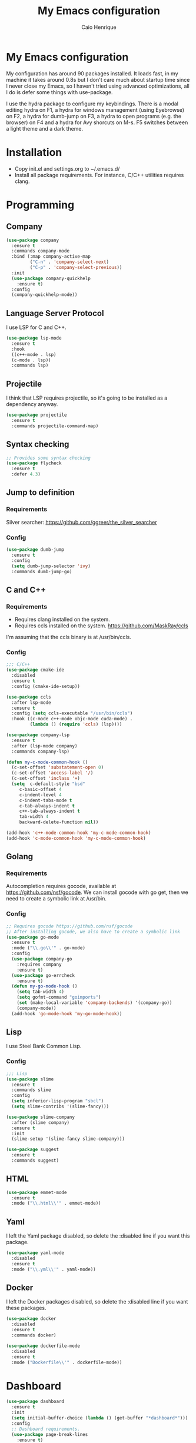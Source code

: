 #+TITLE: My Emacs configuration
#+AUTHOR: Caio Henrique
#+OPTIONS: toc:nil

* My Emacs configuration
[[./imgs/my-emacs.png]] 

My configuration has around 90 packages installed. It loads fast, in my machine it takes around 0.8s but I don't care much about startup time since I never close my Emacs, so I haven't tried using advanced optimizations, all I do is defer some things with use-package.

I use the hydra package to configure my keybindings. There is a modal editing hydra on F1, a hydra for windows management (using Eyebrowse) on F2, a hydra for dumb-jump on F3, a hydra to open programs (e.g. the browser) on F4 and a hydra for Avy shorcuts on M-s. F5 switches between a light theme and a dark theme.

* Installation
- Copy init.el and settings.org to ~/.emacs.d/
- Install all package requirements. For instance, C/C++ utilities requires clang.

* Programming
** Company
#+BEGIN_SRC emacs-lisp
  (use-package company
    :ensure t
    :commands company-mode
    :bind (:map company-active-map
           ("C-n" . 'company-select-next)
           ("C-p" . 'company-select-previous))
    :init
    (use-package company-quickhelp
      :ensure t)
    :config
    (company-quickhelp-mode))
#+END_SRC

** Language Server Protocol
I use LSP for C and C++.
#+BEGIN_SRC emacs-lisp
(use-package lsp-mode
  :ensure t
  :hook
  ((c++-mode . lsp)
  (c-mode . lsp))
  :commands lsp)
#+END_SRC

** Projectile
I think that LSP requires projectile, so it's going to be installed as a dependency anyway.
#+BEGIN_SRC emacs-lisp
(use-package projectile
  :ensure t
  :commands projectile-command-map) 
#+END_SRC

** Syntax checking
#+BEGIN_SRC emacs-lisp
;; Provides some syntax checking
(use-package flycheck
  :ensure t
  :defer 4.3)
#+END_SRC

** Jump to definition
*** Requirements
Silver searcher: https://github.com/ggreer/the_silver_searcher

*** Config
#+begin_src emacs-lisp
(use-package dumb-jump
  :ensure t
  :config
  (setq dumb-jump-selector 'ivy)
  :commands dumb-jump-go)
#+end_src

** C and C++
*** Requirements
- Requires clang installed on the system.
- Requires ccls installed on the system. https://github.com/MaskRay/ccls 
I'm assuming that the ccls binary is at /usr/bin/ccls.

*** Config
#+BEGIN_SRC emacs-lisp
;;; C/C++
(use-package cmake-ide
  :disabled
  :ensure t
  :config (cmake-ide-setup))

(use-package ccls
  :after lsp-mode
  :ensure t
  :config (setq ccls-executable "/usr/bin/ccls")
  :hook ((c-mode c++-mode objc-mode cuda-mode) .
         (lambda () (require 'ccls) (lsp))))

(use-package company-lsp
  :ensure t
  :after (lsp-mode company)
  :commands company-lsp)

(defun my-c-mode-common-hook ()
  (c-set-offset 'substatement-open 0)
  (c-set-offset 'access-label '/)
  (c-set-offset 'inclass '+)
  (setq  c-default-style "bsd"
	 c-basic-offset 4
	 c-indent-level 4
	 c-indent-tabs-mode t
	 c-tab-always-indent t
	 c++-tab-always-indent t
	 tab-width 4
	 backward-delete-function nil))

(add-hook 'c++-mode-common-hook 'my-c-mode-common-hook)
(add-hook 'c-mode-common-hook 'my-c-mode-common-hook)
#+END_SRC

** Golang
*** Requirements
Autocompletion requires gocode, available at https://github.com/nsf/gocode.
We can install gocode with go get, then we need to create a symbolic link at /usr/bin.

*** Config
#+BEGIN_SRC emacs-lisp
;; Requires gocode https://github.com/nsf/gocode
;; After installing gocode, we also have to create a symbolic link
(use-package go-mode
  :ensure t
  :mode ("\\.go\\'" . go-mode)
  :config
  (use-package company-go
    :requires company
    :ensure t)
  (use-package go-errcheck
    :ensure t)
  (defun my-go-mode-hook ()
    (setq tab-width 4)
    (setq gofmt-command "goimports")
    (set (make-local-variable 'company-backends) '(company-go))
    (company-mode))
  (add-hook 'go-mode-hook 'my-go-mode-hook))
#+END_SRC

** Lisp
I use Steel Bank Common Lisp.
*** Config
#+BEGIN_SRC emacs-lisp
  ;;; Lisp
  (use-package slime
    :ensure t
    :commands slime
    :config
    (setq inferior-lisp-program "sbcl")
    (setq slime-contribs '(slime-fancy)))

  (use-package slime-company
    :after (slime company)
    :ensure t
    :init
    (slime-setup '(slime-fancy slime-company)))

  (use-package suggest
    :ensure t
    :commands suggest)
#+END_SRC

** HTML
#+BEGIN_SRC emacs-lisp
(use-package emmet-mode
  :ensure t
  :mode ("\\.html\\'" . emmet-mode))
#+END_SRC

** Yaml
I left the Yaml package disabled, so delete the :disabled line if you want this package.
#+BEGIN_SRC emacs-lisp
(use-package yaml-mode
  :disabled
  :ensure t
  :mode ("\\.yml\\'" . yaml-mode))
#+END_SRC

** Docker
I left the Docker packages disabled, so delete the :disabled line if you want these packages.
#+BEGIN_SRC emacs-lisp
(use-package docker
  :disabled
  :ensure t
  :commands docker)

(use-package dockerfile-mode
  :disabled
  :ensure t
  :mode ("Dockerfile\\'" . dockerfile-mode))
#+END_SRC

* Dashboard
#+BEGIN_SRC emacs-lisp
(use-package dashboard
  :ensure t
  :init
  (setq initial-buffer-choice (lambda () (get-buffer "*dashboard*")))
  :config
  ;; Dashboard requirements.
  (use-package page-break-lines
    :ensure t)
  (use-package all-the-icons
    :ensure t)
  ;; Dashboard configuration.
  (dashboard-setup-startup-hook)
  (setq dashboard-banner-logo-title "Welcome to Emacs")
  (setq dashboard-startup-banner 'logo)
  (setq dashboard-items '((recents   . 5)
                          (agenda    . 5)))
  (setq dashboard-set-init-info t)
  (setq dashboard-set-heading-icons t)
  (setq dashboard-set-file-icons t)

  ;; adds a clock
  (defun dashboard-insert-custom (list-size)
    (defun string-centralized (str)
      (let* ((indent
	      (concat "%"
		      (number-to-string
		       (/ (- (window-body-width) (string-width str)) 2))
		      "s"))
	     (str (concat indent str indent)))
        (format str " " " ")))
  
    (insert (propertize (string-centralized (format-time-string "%a %d %b %Y" (current-time))) 'font-lock-face '('bold :foreground "#6c4c7b")))
    (newline)
    (insert (propertize (string-centralized (format-time-string "%H:%M" (current-time))) 'font-lock-face '('bold :foreground "#6c4c7b"))))

  (add-to-list 'dashboard-item-generators  '(custom . dashboard-insert-custom))
  (add-to-list 'dashboard-items '(custom) t)

  (defun test-dashboard () (setq *my-timer* (run-at-time "20 sec" nil #'(lambda ()
                                                                       (when *my-timer*
                                                                        (cancel-timer *my-timer*)
									(setq *my-timer* nil))
									(when (string=
						                               (buffer-name (window-buffer))
						                               "*dashboard*")
									 (dashboard-refresh-buffer))))))
 (add-hook 'dashboard-mode-hook #'test-dashboard))
#+END_SRC

* Org
** Config
#+BEGIN_SRC emacs-lisp
;;; org
(use-package org
  :ensure t
  :mode ("\\.org\\'" . org-mode)
  :diminish org-indent-mode
  :config
  (setq org-startup-indented t)
  (org-babel-do-load-languages
   'org-babel-load-languages
   '( (python . t)
      (emacs-lisp . t)
      (lisp . t)
      (C . t))))

(use-package org-bullets
  :after org
  :ensure t
  :config (add-hook 'org-mode-hook (lambda () (org-bullets-mode))))
#+END_SRC

** Exporting
#+BEGIN_SRC emacs-lisp
;; Export to html with syntax highlighting
(use-package htmlize
  :after org
  :ensure t
  :commands org-export-dispatch)

;; Export to Markdown with syntax highlighting
(use-package ox-gfm
  :after org
  :ensure t
  :commands org-gfm-export-to-markdown)
#+END_SRC

*** Presentations
**** Requirements
Requires reveal.js to create html presentations.

**** Config
#+BEGIN_SRC emacs-lisp
;; Package used to create presentations using reveal.js.
;; Requires the installation of reveaj.js.
(use-package ox-reveal
  :after org
  :ensure t
  :commands org-reveal-export-to-html
  :config
  (setq org-reveal-root "file:///home/spvk/notes/presentations/reveal.js"))
#+END_SRC

* Magit
#+BEGIN_SRC emacs-lisp
(use-package magit
  :ensure t
  :defer 9.2)

(global-set-key (kbd "\C-x g") 'magit-status)
#+END_SRC

* Theme
My favorite themes packages are zerodark-theme, kaolin-themes, moe-theme and dracula-theme.
#+BEGIN_SRC emacs-lisp
    ;; zerodark-theme kaolin-themes moe-theme dracula-theme are nice themes
  (use-package kaolin-themes
    :ensure t)

  (use-package doom-themes
    :ensure t)

  (setq *theme-dark* 'kaolin-galaxy)
  (setq *theme-light* 'doom-acario-light)
  (setq *current-theme* *theme-dark*)

  (defun my-fn/next-theme (theme)
    (disable-theme *current-theme*)
    (load-theme theme t)
    (powerline-reset)
    (setq *current-theme* theme))

  (defun my-fn/toggle-theme ()
    (interactive)
    (cond ((eq *current-theme* *theme-dark*) (my-fn/next-theme *theme-light*))
          ((eq *current-theme* *theme-light*) (my-fn/next-theme *theme-dark*))))

  (global-set-key (kbd "<f5>") #'my-fn/toggle-theme)
#+END_SRC

* Treemacs
#+BEGIN_SRC emacs-lisp
(use-package treemacs
  :ensure t
  :commands treemacs
  :hook (pdf-view-mode . (lambda() (linum-mode -1))))
#+END_SRC

* Global
** Hydra

[[./imgs/hydra.png]]

#+BEGIN_SRC emacs-lisp
    (use-package hydra
      :ensure t
      :defer 2.5
      :config
      (defhydra hydra-wind-move (:color amaranth 
                                 :hint nil
                                 :post hydra-movement/cond-body-call)
        "
      _b_: left wind   _p_: up wind
      _f_: right wind  _n_: down wind
        "
        ("q" nil "quit")
        ("<f3>" nil "quit")
        ("b" windmove-left)
        ("f" windmove-right)
        ("p" windmove-up)
        ("n" windmove-down))

      (defhydra hydra-exwm (:color teal
                            :hint nil)
        "
      _b_:rave   _t_:erminal
        "
        ("q" nil "quit")
        ("<f4>" nil "quit")
        ("b" (exwm-async-run "brave-browser"))
        ("t" (exwm-async-run "alacritty")))
      (global-set-key (kbd "<f4>") 'hydra-exwm/body)

      (defhydra hydra-dumb-jump (:color teal :columns 3)
        "Dumb Jump"
        ("q" nil "quit")
        ("<f3>" nil "quit")
        ("j" dumb-jump-go "Go")
        ("o" dumb-jump-go-other-window "Other window")
        ("e" dumb-jump-go-prefer-external "Go external")
        ("x" dumb-jump-go-prefer-external-other-window "Go external other window")
        ("i" dumb-jump-go-prompt "Prompt")
        ("l" dumb-jump-quick-look "Quick look")
        ("b" dumb-jump-back "Back"))
      (global-set-key (kbd "<f3>") 'hydra-dumb-jump/body)

      (defhydra hydra-multiple-cursors (:color teal 
                                        :hint nil
                                        :post hydra-movement/cond-body-call)
        "
      _l_: edit lines   _a_: all like this
        "
        ("q" nil "quit")
        ("l" mc/edit-lines)
        ("a" mc/mark-all-like-this))

      (defhydra hydra-eyebrowse (:color amaranth :hint nil)
        "
      %s(eyebrowse-mode-line-indicator)  
      _p_: prev wind   _c_: creat wind  _r_: renam wind
      _n_: next wind   _C_: close wind  _l_: last wind
      _0_: switch to 0      ^^...       _9_: switch to 9   
        "
        ("q" nil "quit")
        ("<f2>" nil "quit")
        ("p" eyebrowse-prev-window-config nil)
        ("n" eyebrowse-next-window-config nil)
        ("l" eyebrowse-last-window-config nil)
        ("r" eyebrowse-rename-window-config nil)
        ("c" eyebrowse-create-window-config nil)
        ("C" eyebrowse-close-window-config nil)
        ("0" eyebrowse-switch-to-window-config-0 nil)
        ("1" eyebrowse-switch-to-window-config-1 nil)
        ("2" eyebrowse-switch-to-window-config-2 nil)
        ("3" eyebrowse-switch-to-window-config-3 nil)
        ("4" eyebrowse-switch-to-window-config-4 nil)
        ("5" eyebrowse-switch-to-window-config-5 nil)
        ("6" eyebrowse-switch-to-window-config-6 nil)
        ("7" eyebrowse-switch-to-window-config-7 nil)
        ("8" eyebrowse-switch-to-window-config-8 nil)
        ("9" eyebrowse-switch-to-window-config-9 nil))
      (global-set-key (kbd "<f2>") 'hydra-eyebrowse/body)

      (defhydra hydra-avy (:color teal 
                           :hint nil
                           :post hydra-movement/cond-body-call)
        "
        _s_: word 1   _n_: word bellow   _p_: word above
        _l_: line     _c_: char timer    _g_: char timer
        "
        ("q" nil "quit")
        ("s" avy-goto-word-1)
        ("p" avy-goto-word-1-above)
        ("n" avy-goto-word-1-below)
        ("l" avy-goto-line)
        ("c" avy-goto-char-timer)
        ("g" avy-goto-char-timer))
      (global-set-key (kbd "M-s") 'hydra-avy/body)

    ;;; hydra-movement to make moving around easier
      (defun hydra-movement/cond-body-call ()
        (if hydra-movement/inside-body
            (hydra-movement/call-body)))

      (setq hydra-movement/inside-body nil)

      (defun hydra-movement/call-body () 
        (interactive)
        (set-cursor-color "#ff0000") 
        (setq hydra-is-helpful nil)
        (setq hydra-movement/inside-body t)
        (hydra-movement/body))

      (defun hydra-call/hydra-modal-operators (operator)
        (setq hydra-call-operators/operator operator)
        (setq hydra-call-operators/repeat nil)
        (setq hydra-call-operators/backwards nil)
        (setq hydra-call-operators/inside nil)
        (setq hydra-call-operators/until nil)
        (hydra-modal-operators/body))

      (defhydra hydra-modal-operators (:color blue
                                       :hint nil
                                       :post hydra-movement/cond-body-call)
        "
      _b_:ackwards  _w_:ord  _l_:ine  _p_:aragraph  _r_:egion  _u_:ntil  _i_:nside
        "
        ("b" (setq hydra-call-operators/backwards t) :color red)
        ("i" (progn
               (call-interactively (lambda (arg) (interactive "c") (setq hydra-call-operators/inside arg)))
               (funcall hydra-call-operators/operator 'another)))
        ("u" (progn
               (call-interactively (lambda (arg) (interactive "c") (setq hydra-call-operators/until arg)))
               (funcall hydra-call-operators/operator 'another)))
        ("w" (funcall hydra-call-operators/operator 'word))
        ("l" (funcall hydra-call-operators/operator 'line))
        ("p" (funcall hydra-call-operators/operator 'paragraph))
        ("r" (funcall hydra-call-operators/operator 'region))

        ("0" (setq hydra-call-operators/repeat (concat hydra-call-operators/repeat "0")) :color red)
        ("1" (setq hydra-call-operators/repeat (concat hydra-call-operators/repeat "1")) :color red)
        ("2" (setq hydra-call-operators/repeat (concat hydra-call-operators/repeat "2")) :color red)
        ("3" (setq hydra-call-operators/repeat (concat hydra-call-operators/repeat "3")) :color red)
        ("4" (setq hydra-call-operators/repeat (concat hydra-call-operators/repeat "4")) :color red)
        ("5" (setq hydra-call-operators/repeat (concat hydra-call-operators/repeat "5")) :color red)
        ("6" (setq hydra-call-operators/repeat (concat hydra-call-operators/repeat "6")) :color red)
        ("7" (setq hydra-call-operators/repeat (concat hydra-call-operators/repeat "7")) :color red)
        ("8" (setq hydra-call-operators/repeat (concat hydra-call-operators/repeat "8")) :color red)
        ("9" (setq hydra-call-operators/repeat (concat hydra-call-operators/repeat "9")) :color red))

      (defhydra hydra-indentation (:color blue
                                   :hint nil
                                   :post hydra-movement/cond-body-call)
        "
      Hydra for indentation
      _c_:C  _l_:Lisp
        "
        ("q" nil "quit")
        ("l" indent-sexp)
        ("c" c-indent-defun))

      (defun current-line-blank-p ()
        (interactive)
        (string-match-p "\\`$" (thing-at-point 'line)))

      (defun navigate-to-specific-char (char &optional increment)
        (or increment (setq increment 1))
        (let ((tmp-pos (point)))
          (while (not (= char (char-after tmp-pos))) (setq tmp-pos (+ increment tmp-pos)))
          (goto-char tmp-pos)))

      (defun hydra-modal-operator/mark (operand)
        (let ((times (if (not hydra-call-operators/repeat) 1 (string-to-number hydra-call-operators/repeat))))
          (cond

           ((eq 'another operand)
            (cond
             (hydra-call-operators/until
              (call-interactively 'set-mark-command)
              (if hydra-call-operators/backwards
                  (navigate-to-specific-char hydra-call-operators/until -1)
                (navigate-to-specific-char hydra-call-operators/until +1)))

             (hydra-call-operators/inside
              (cond
               ((= hydra-call-operators/inside ?w)
                (backward-word)
                (call-interactively 'set-mark-command)
                (mark-word))

               ((member hydra-call-operators/inside '(?\" ?' ?` ?\ ?* ?\\ ?/))
                (navigate-to-specific-char hydra-call-operators/inside -1)
                (forward-char 1)
                (call-interactively 'set-mark-command)
                (navigate-to-specific-char hydra-call-operators/inside 1))

               (t (funcall #'(lambda (arg)
                               (let ((delimiters `((,?( ,?)) (,?< ,?>) (,?{ ?}) (,?[ ?]))))
                                (while delimiters
                                 (let ((del-pair (pop delimiters)))
                                  (when (member arg del-pair)
                                   (navigate-to-specific-char (car del-pair) -1)
                                   (forward-char 1)
                                   (call-interactively 'set-mark-command)
                                   (navigate-to-specific-char (cadr del-pair) 1))))))
                           hydra-call-operators/inside))))))

           ((eq 'line operand)
            (cond (hydra-call-operators/backwards
                   (end-of-visual-line)
                   (call-interactively 'set-mark-command)
                   (previous-line (1- times))
                   (beginning-of-visual-line))
                  (t (beginning-of-visual-line)
                     (call-interactively 'set-mark-command)
                     (next-line (1- times))
                     (end-of-visual-line))))

           ((eq 'word operand)
            (call-interactively 'set-mark-command)
            (if hydra-call-operators/backwards
                (backward-word times)
              (forward-word times))))))

      (defun hydra-modal-operator/delete (operand)
        (interactive)
        (cond
         ((eq 'line operand)
          (if (and (current-line-blank-p) (not hydra-call-operators/repeat) (string= hydra-call-operators/repeat "1"))
              (kill-line)
            (hydra-modal-operator/mark operand)
            (delete-region (region-beginning) (region-end))
            (kill-line)))

         ((or hydra-call-operators/until hydra-call-operators/inside)
          (hydra-modal-operator/mark 'another)
          (delete-forward-char 1))

         (t (hydra-modal-operator/mark operand)
            (delete-forward-char 1))))

      (defun hydra-modal-operator/cut (operand)
        (interactive)
        (cond
         ((eq 'line operand)
          (if (and (current-line-blank-p) (not hydra-call-operators/repeat) (string= hydra-call-operators/repeat "1"))
              (kill-line)
            (hydra-modal-operator/mark operand)
            (kill-region -1 -1 t)
            (kill-line)))

         ((or hydra-call-operators/until hydra-call-operators/inside)
          (hydra-modal-operator/mark 'another)
          (kill-region -1 -1 t))

         (t (hydra-modal-operator/mark operand)
            (kill-region -1 -1 t))))

      (defun hydra-modal-operator/copy (operand)
        (interactive)
        (cond
         ((eq 'line operand)
          (unless (and (current-line-blank-p) (not hydra-call-operators/repeat) (string= hydra-call-operators/repeat "1"))
            (hydra-modal-operator/mark operand)
            (let ((str (buffer-substring (region-beginning) (region-end))))
              (remove-text-properties 0 (length str) '(read-only t) str)
              (kill-new str t))
            (deactivate-mark)))

         ((eq 'region operand)
          (let ((str (buffer-substring (region-beginning) (region-end))))
            (remove-text-properties 0 (length str) '(read-only t) str)
            (kill-new str t))
          (deactivate-mark))

         ((or hydra-call-operators/until hydra-call-operators/inside)
          (hydra-modal-operator/mark 'another)
          (let ((str (buffer-substring (region-beginning) (region-end))))
            (remove-text-properties 0 (length str) '(read-only t) str)
            (kill-new str t))
          (deactivate-mark))

         (t (hydra-modal-operator/mark operand)
            (let ((str (buffer-substring (region-beginning) (region-end))))
              (remove-text-properties 0 (length str) '(read-only t) str)
              (kill-new str t))
            (deactivate-mark))))

      (defun hydra-modal-operator/case (operand)
        (interactive)
        (hydra-modal-operator/mark operand)
        (let ((hydra-case-arg nil))
          (call-interactively #'(lambda (arg)
                                  (interactive "c") (setq hydra-case-arg arg)))
          (cond
           ((= hydra-case-arg ?u)
            (upcase-region (region-beginning) (region-end)))
           ((= hydra-case-arg ?d)
            (downcase-region (region-beginning) (region-end)))
           ((= hydra-case-arg ?c)
            (capitalize-region (region-beginning) (region-end))))))

      (defhydra hydra-movement (:hint nil
                                :color amaranth 
                                :post (progn (set-cursor-color "#000000") 
                                             (setq hydra-is-helpful t)))
        "
      Navigation:
      _f_: forward     _b_: backward   _F_: forward word  _B_: backward word
      _n_: next line   _p_: prev line  _v_: page down     _V_: page up
      _a_: beg line    _e_: end line   _<_: beg buffer    _>_: end buffer
      _s_: save pos    _j_: jump pos   _g_: avy hydra     _S_: swiper
     _C-n_: in sexp   _C-p_: out sexp _C-f_: forw sexp   _C-b_: back sexp
      Edition:
      _y_: popup yank  _Y_: yank       _i_: insert      _u_: undo  _C-s_: save buffer
      _=_: exp region  _M_: MC hydra   _r_: copy regis  _I_: insert regis
     _<DEL>_: del   _<SPC>_: set mark _<tab>_: ind hydra  _<return>_: newline
      Operators:
      _m_: mark  _d_: delete  _w_: cut  _W_: copy  _c_: case
        "
        ("<f1>" (setq hydra-movement/inside-body nil) :exit t)
        ("q" (setq hydra-movement/inside-body nil) :exit t)
        ("h" (setq hydra-is-helpful (not hydra-is-helpful)))
        ("o" (progn (end-of-line) (newline)))
        ("F" forward-word)
        ("B" backward-word)
        ("C-f" forward-sexp)
        ("C-b" backward-sexp)
        ("C-n" down-list)
        ("C-p" backward-up-list)
        ("M-f" counsel-find-file)
        ("P" (move-to-window-line 0))
        ("n" next-line)
        ("N" (move-to-window-line -1))
        ("p" previous-line)
        ("+" (enlarge-window 1))
        ("-" (enlarge-window -1))
        ("s" (point-to-register ?g))
        ("j" (jump-to-register ?g))
        ("G" (lambda (arg) (interactive "cInsert char:") (navigate-to-specific-char arg)))
        ("W" (hydra-call/hydra-modal-operators 'hydra-modal-operator/copy) :exit t)
        ("<SPC>" set-mark-command)
        ("y" popup-kill-ring)
        ("Y" yank)
        ("<tab>" hydra-indentation/body :exit t)
        ("v" scroll-up)
        ("c" (hydra-call/hydra-modal-operators 'hydra-modal-operator/case) :exit t)
        ("V" scroll-down)
        ("l" recenter-top-bottom)
        ("L" (move-to-window-line (/ (window-height) 2)))
        ("a" beginning-of-line)
        ("r" (lambda (arg) (interactive "cChoose a register:") (copy-to-register arg 1 1 nil t)))
        ("e" end-of-line)
        ("C-e" eval-last-sexp)
        ("f" (when (= (skip-syntax-forward "-") 0) (forward-char 1)))
        ("b" (when (= (skip-syntax-backward "-") 0) (backward-char 1)))
        ("g" hydra-avy/body :exit t)
        ("I" (lambda (arg) (interactive "cChoose a register:") (insert-register arg)))
        ("i" (lambda (txt)
               (interactive "sQuick insertion:")
               (insert txt)))
        ("=" er/expand-region)
        ("m" (hydra-call/hydra-modal-operators 'hydra-modal-operator/mark) :exit t)
        ("M" hydra-multiple-cursors/body :exit t)
        ("U" universal-argument)
        ("S" swiper)
        ("C-s" save-buffer)
        ("<" beginning-of-buffer)
        (">" end-of-buffer)
        ("u" undo)
        ("<return>" newline)
        ("<DEL>" delete-backward-char)
        ("<deletechar>" delete-forward-char)
        ("M-w" ace-window)
        ("d" (hydra-call/hydra-modal-operators 'hydra-modal-operator/delete) :exit t)
        ("w" (hydra-call/hydra-modal-operators 'hydra-modal-operator/cut) :exit t))
      (global-set-key (kbd "C-!") 'hydra-movement/call-body)
      (global-set-key (kbd "<f1>") 'hydra-movement/call-body))
#+END_SRC

** Ivy
#+BEGIN_SRC emacs-lisp
  ;;; Global
  ;; Ivy is a generic completion tool
  (use-package ivy
    :ensure t
    :diminish ivy-mode
    :defer 0.9
    :config
    (use-package swiper
      :ensure t
      :bind (("\C-s" . swiper)))
    (use-package counsel
      :ensure t
      :diminish counsel-mode
      :config (counsel-mode))
    (ivy-mode))
#+END_SRC

** Regular expressions
#+begin_src emacs-lisp
(use-package visual-regexp-steroids
  :ensure t
  :commands vr/replace)
#+end_src

** Kill ring
#+BEGIN_SRC emacs-lisp
(use-package popup-kill-ring
  :ensure t
  :bind (("M-y" . popup-kill-ring))) 
#+END_SRC

** EXWM
#+BEGIN_SRC emacs-lisp
  (use-package exwm
    :ensure t
    :config
    (require 'exwm-config)
	(exwm-config-default)
	;(exwm-enable)
    (require 'exwm-randr)
	;(exwm-randr-enable)
    (setq exwm-randr-workspace-output-plist '(0 "eDP-1" 1 "HDMI-1"))
    (add-hook 'exwm-randr-screen-change-hook
              (lambda ()
                (start-process-shell-command
                 "xrandr" nil "xrandr --output eDP-1 --right-of HDMI-1 --auto")))
    (exwm-randr-enable)
                                          ;
                                          ;(exwm-enable)
    (defun exwm-async-run (name)
      (start-process name nil name))

    (dolist (k '(XF86AudioLowerVolume
                 XF86AudioRaiseVolume
                 XF86PowerOff
                 XF86AudioMute
                 XF86AudioPlay
                 XF86AudioStop
                 XF86AudioPrev
                 XF86AudioNext
                 XF86ScreenSaver
                 XF68Back
                 XF86Forward
                 Scroll_Lock
                 print))
      (cl-pushnew k exwm-input-prefix-keys))

    (global-set-key (kbd "<XF86AudioRaiseVolume>")
                    (lambda ()
                      (interactive)
                      (call-process-shell-command "amixer set Master 10%+" nil 0)))

    (global-set-key (kbd "<XF86AudioLowerVolume>")
                    (lambda ()
                      (interactive)
                      (call-process-shell-command "amixer set Master 10%-" nil 0)))

    (global-set-key (kbd "<XF86AudioMute>")
                    (lambda ()
                      (interactive)
                      (call-process-shell-command "amixer set Master toggle" nil 0)))

    (global-set-key (kbd "<print>")
                    (lambda ()
                      (interactive)
                      (call-process-shell-command "flameshot gui" nil 0)))

    (exwm-input-set-simulation-keys
     '(
       ;; cut/paste
       ([?\C-w] . ?\C-x)
       ([?\M-w] . ?\C-c)
       ([?\C-y] . ?\C-v)
       ;; search
       ([?\C-s] . ?\C-f))))
#+END_SRC

** Modeline
#+BEGIN_SRC emacs-lisp
(display-time-mode t)

(use-package spaceline
  :ensure t
  :defer 2.2
  :config
  (require 'spaceline-config)
  (setq powerline-default-separator (quote arrow))
  (setq spaceline-line-column-p nil)
  (setq spaceline-buffer-size nil)
  (setq spaceline-workspace-numbers-unicode t)
  (setq spaceline-buffer-encoding-abbrev-p nil)
  (spaceline-spacemacs-theme))
#+END_SRC

** Parentheses
#+BEGIN_SRC emacs-lisp
(use-package smartparens
  :ensure t
  :defer 5.1
  :diminish smartparens-mode
  :config 
  (smartparens-global-mode)
  (sp-local-pair 'org-mode "*" "*")
  (sp-local-pair 'org-mode "_" "_"))

(use-package highlight-parentheses
  :ensure t
  :defer 12.1
  :diminish highlight-parentheses-mode
  :config (global-highlight-parentheses-mode))

(defvar show-paren-delay 0)
(show-paren-mode t)
#+END_SRC

** Buffer moving
#+BEGIN_SRC emacs-lisp
(use-package buffer-move
  :ensure t
  :bind
  (("C-c <C-up>"   . buf-move-up)
   ("C-c <C-down>"  . buf-move-down)
   ("C-c <C-left>"  . buf-move-left)
   ("C-c <C-right>" . buf-move-right)))
#+END_SRC

** Windows moving
#+BEGIN_SRC emacs-lisp
(global-set-key (kbd "C-c <M-up>") 'windmove-up) 
(global-set-key (kbd "C-c <M-down>") 'windmove-down) 
(global-set-key (kbd "C-c <M-right>") 'windmove-right) 
(global-set-key (kbd "C-c <M-left>") 'windmove-left) 

(use-package ace-window
  :ensure t
  :commands ace-window)
#+END_SRC

** Multiple cursors
#+BEGIN_SRC emacs-lisp
(use-package multiple-cursors
  :ensure t
  :bind (("C-: C-m b" . mc/edit-lines)
	 ("C-: C-m a" . mc/mark-all-like-this)
	 ("C-: C-m >" . mc/mark-next-like-this)
	 ("C-: C-m <" . mc/mark-previous-like-this)))
#+END_SRC

** Avy
#+BEGIN_SRC emacs-lisp
(use-package avy
  :ensure t
  :commands hydra-avy/body)
#+END_SRC

** Undo-tree
#+BEGIN_SRC emacs-lisp
  (use-package undo-tree
    :ensure t
    :defer 4.2
    :diminish undo-tree-mode
    :config (global-undo-tree-mode))
#+END_SRC

** Dired
#+BEGIN_SRC emacs-lisp
  (use-package dired
    :hook (dired-mode . dired-omit-mode)
    :bind (:map dired-mode-map
           ("<return>" . dired-find-alternate-file)))

  (use-package dired-x
    :config
    (setq dired-omit-verbose nil)
    (setq dired-omit-files
          "^\\..+$"))

  (use-package dired-rainbow
    :ensure t
    :defer 3.2
    :config
    (progn
      (dired-rainbow-define-chmod directory "#6cb2eb" "d.*")
      (dired-rainbow-define html "#eb5286" ("css" "less" "sass" "scss" "htm" "html" "jhtm" "mht" "eml" "mustache" "xhtml"))
      (dired-rainbow-define xml "#f2d024" ("xml" "xsd" "xsl" "xslt" "wsdl" "bib" "json" "msg" "pgn" "rss" "yaml" "yml" "rdata"))
      (dired-rainbow-define document "#9561e2" ("docm" "doc" "docx" "odb" "odt" "pdb" "pdf" "ps" "rtf" "djvu" "epub" "odp" "ppt" "pptx"))
      (dired-rainbow-define markdown "#ffed4a" ("org" "etx" "info" "markdown" "md" "mkd" "nfo" "pod" "rst" "tex" "textfile" "txt"))
      (dired-rainbow-define database "#6574cd" ("xlsx" "xls" "csv" "accdb" "db" "mdb" "sqlite" "nc"))
      (dired-rainbow-define media "#de751f" ("mp3" "mp4" "MP3" "MP4" "avi" "mpeg" "mpg" "flv" "ogg" "mov" "mid" "midi" "wav" "aiff" "flac"))
      (dired-rainbow-define image "#f66d9b" ("tiff" "tif" "cdr" "gif" "ico" "jpeg" "jpg" "png" "psd" "eps" "svg"))
      (dired-rainbow-define log "#c17d11" ("log"))
      (dired-rainbow-define shell "#f6993f" ("awk" "bash" "bat" "sed" "sh" "zsh" "vim"))
      (dired-rainbow-define interpreted "#38c172" ("py" "ipynb" "rb" "pl" "t" "msql" "mysql" "pgsql" "sql" "r" "clj" "cljs" "scala" "js"))
      (dired-rainbow-define compiled "#4dc0b5" ("asm" "cl" "lisp" "el" "c" "h" "c++" "h++" "hpp" "hxx" "m" "cc" "cs" "cp" "cpp" "go" "f" "for" "ftn" "f90" "f95" "f03" "f08" "s" "rs" "hi" "hs" "pyc" ".java"))
      (dired-rainbow-define executable "#8cc4ff" ("exe" "msi"))
      (dired-rainbow-define compressed "#51d88a" ("7z" "zip" "bz2" "tgz" "txz" "gz" "xz" "z" "Z" "jar" "war" "ear" "rar" "sar" "xpi" "apk" "xz" "tar"))
      (dired-rainbow-define packaged "#faad63" ("deb" "rpm" "apk" "jad" "jar" "cab" "pak" "pk3" "vdf" "vpk" "bsp"))
      (dired-rainbow-define encrypted "#ffed4a" ("gpg" "pgp" "asc" "bfe" "enc" "signature" "sig" "p12" "pem"))
      (dired-rainbow-define fonts "#6cb2eb" ("afm" "fon" "fnt" "pfb" "pfm" "ttf" "otf"))
      (dired-rainbow-define partition "#e3342f" ("dmg" "iso" "bin" "nrg" "qcow" "toast" "vcd" "vmdk" "bak"))
      (dired-rainbow-define vc "#0074d9" ("git" "gitignore" "gitattributes" "gitmodules"))
      (dired-rainbow-define-chmod executable-unix "#38c172" "-.*x.*")))

#+END_SRC

** Tabs
#+BEGIN_SRC emacs-lisp
  (use-package centaur-tabs
    :ensure t
    :defer 4.2)
#+END_SRC

** Windows management
#+BEGIN_SRC emacs-lisp
  (use-package eyebrowse
    :ensure t
    :commands hydra-eyebrowse/body
    :config (eyebrowse-mode t))
#+END_SRC

** Smart region expanding
#+BEGIN_SRC emacs-lisp
(use-package expand-region
  :ensure t
  :bind (("C-=" . er/expand-region)))
#+END_SRC

** Tool bar, menu bar, line numbering etc
#+BEGIN_SRC emacs-lisp
;;; Variables
(global-visual-line-mode)
(menu-bar-mode -1)
(tool-bar-mode -1)
(scroll-bar-mode -1)
(global-linum-mode)
(global-set-key (kbd "TAB") 'self-insert-command)
(global-set-key (kbd "\C-c h") 'highlight-symbol-at-point)
(setq visible-bell 1)
#+END_SRC

** Change backup/autosave folder
#+BEGIN_SRC emacs-lisp
;;; Change the backup/autosave folder.
(defvar backup-dir (expand-file-name "~/.emacs.d/backup/"))
(defvar autosave-dir (expand-file-name "~/.emacs.d/autosave/"))
(setq backup-directory-alist (list (cons ".*" backup-dir)))
(setq auto-save-list-file-prefix autosave-dir)
(setq auto-save-file-name-transforms `((".*" ,autosave-dir t)))
#+END_SRC

** Read process output
Sets read-process-output-max to 1mb since the default is low. This should improve things that use servers like LSP.
#+BEGIN_SRC emacs-lisp
(setq read-process-output-max (* 1024 1024))
#+END_SRC

** Spell checking
I use aspell for spell checking.
*** Config
#+BEGIN_SRC emacs-lisp
(defvar ispell-program-name "aspell")
#+END_SRC

** Diminish
I use aspell for spell checking.
*** Config
#+BEGIN_SRC emacs-lisp
  (diminish 'visual-line-mode)
  (diminish 'auto-revert-mode)
  (diminish 'eldoc-mode)
#+END_SRC

** Eshell
#+BEGIN_SRC emacs-lisp
(add-hook 'eshell-mode-hook (lambda () (linum-mode -1)))
#+END_SRC

** Change sexp keyword indentation
This changes the identation style from:
#+BEGIN_SRC emacs-lisp :tangle no
(defhydra foo (:color blue
                    :help nil))
#+END_SRC

to:
#+BEGIN_SRC emacs-lisp :tangle no
(defhydra foo (:color blue
               :help nil))
#+END_SRC

Code from https://emacs.stackexchange.com/questions/10230/how-to-indent-keywords-aligned posted by the user Aquaactress.
#+BEGIN_SRC emacs-lisp
(advice-add #'calculate-lisp-indent :override #'void~calculate-lisp-indent)

(defun void~calculate-lisp-indent (&optional parse-start)
  "Add better indentation for quoted and backquoted lists."
  ;; This line because `calculate-lisp-indent-last-sexp` was defined with `defvar` 
  ;; with it's value ommited, marking it special and only defining it locally. So  
  ;; if you don't have this, you'll get a void variable error.
  (defvar calculate-lisp-indent-last-sexp)
  (save-excursion
    (beginning-of-line)
    (let ((indent-point (point))
          state
          ;; setting this to a number inhibits calling hook
          (desired-indent nil)
          (retry t)
          calculate-lisp-indent-last-sexp containing-sexp)
      (cond ((or (markerp parse-start) (integerp parse-start))
             (goto-char parse-start))
            ((null parse-start) (beginning-of-defun))
            (t (setq state parse-start)))
      (unless state
        ;; Find outermost containing sexp
        (while (< (point) indent-point)
          (setq state (parse-partial-sexp (point) indent-point 0))))
      ;; Find innermost containing sexp
      (while (and retry
                  state
                  (> (elt state 0) 0))
        (setq retry nil)
        (setq calculate-lisp-indent-last-sexp (elt state 2))
        (setq containing-sexp (elt state 1))
        ;; Position following last unclosed open.
        (goto-char (1+ containing-sexp))
        ;; Is there a complete sexp since then?
        (if (and calculate-lisp-indent-last-sexp
                 (> calculate-lisp-indent-last-sexp (point)))
            ;; Yes, but is there a containing sexp after that?
               (let ((peek (parse-partial-sexp calculate-lisp-indent-last-sexp
                                               indent-point 0)))
                 (if (setq retry (car (cdr peek))) (setq state peek)))))
      (if retry
          nil
        ;; Innermost containing sexp found
        (goto-char (1+ containing-sexp))
        (if (not calculate-lisp-indent-last-sexp)
            ;; indent-point immediately follows open paren.
               ;; Don't call hook.
               (setq desired-indent (current-column))
               ;; Find the start of first element of containing sexp.
               (parse-partial-sexp (point) calculate-lisp-indent-last-sexp 0 t)
               (cond ((looking-at "\\s(")
                      ;; First element of containing sexp is a list.
                      ;; Indent under that list.
                      )
                     ((> (save-excursion (forward-line 1) (point))
                         calculate-lisp-indent-last-sexp)
                      ;; This is the first line to start within the containing sexp.
                      ;; It's almost certainly a function call.
                      (if (or
                           ;; Containing sexp has nothing before this line
                           ;; except the first element. Indent under that element.
                           (= (point) calculate-lisp-indent-last-sexp)

                           ;; First sexp after `containing-sexp' is a keyword. This
                           ;; condition is more debatable. It's so that I can have
                           ;; unquoted plists in macros. It assumes that you won't
                           ;; make a function whose name is a keyword.
                           (when-let (char-after (char-after (1+ containing-sexp)))
                             (char-equal char-after ?:))

                           ;; Check for quotes or backquotes around.
                           (let* ((positions (elt state 9))
                                  (last (car (last positions)))
                                  (rest (reverse (butlast positions)))
                                  (any-quoted-p nil)
                                  (point nil))
                             (or
                              (when-let (char (char-before last))
                                (or (char-equal char ?')
                                    (char-equal char ?`)))
                              (progn
                                (while (and rest (not any-quoted-p))
                                  (setq point (pop rest))
                                  (setq any-quoted-p
                                        (or
                                         (when-let (char (char-before point))
                                           (or (char-equal char ?')
                                               (char-equal char ?`)))
                                         (save-excursion
                                           (goto-char (1+ point))
                                           (looking-at-p
                                            "\\(?:back\\)?quote[\t\n\f\s]+(")))))
                                any-quoted-p))))
                          ;; Containing sexp has nothing before this line
                             ;; except the first element.  Indent under that element.
                             nil
                             ;; Skip the first element, find start of second (the first
                                                                                  ;; argument of the function call) and indent under.
                             (progn (forward-sexp 1)
                                    (parse-partial-sexp (point)
                                                        calculate-lisp-indent-last-sexp
                                                        0 t)))
                      (backward-prefix-chars))
                     (t
                      ;; Indent beneath first sexp on same line as
                      ;; `calculate-lisp-indent-last-sexp'.  Again, it's
                      ;; almost certainly a function call.
                      (goto-char calculate-lisp-indent-last-sexp)
                      (beginning-of-line)
                      (parse-partial-sexp (point) calculate-lisp-indent-last-sexp
                                          0 t)
                      (backward-prefix-chars)))))
      ;; Point is at the point to indent under unless we are inside a string.
      ;; Call indentation hook except when overridden by lisp-indent-offset
      ;; or if the desired indentation has already been computed.
      (let ((normal-indent (current-column)))
        (cond ((elt state 3)
               ;; Inside a string, don't change indentation.
               nil)
              ((and (integerp lisp-indent-offset) containing-sexp)
               ;; Indent by constant offset
               (goto-char containing-sexp)
               (+ (current-column) lisp-indent-offset))
              ;; in this case calculate-lisp-indent-last-sexp is not nil
              (calculate-lisp-indent-last-sexp
               (or
                ;; try to align the parameters of a known function
                (and lisp-indent-function
                     (not retry)
                     (funcall lisp-indent-function indent-point state))
                ;; If the function has no special alignment
                ;; or it does not apply to this argument,
                ;; try to align a constant-symbol under the last
                ;; preceding constant symbol, if there is such one of
                ;; the last 2 preceding symbols, in the previous
                ;; uncommented line.
                (and (save-excursion
                       (goto-char indent-point)
                       (skip-chars-forward " \t")
                       (looking-at ":"))
                     ;; The last sexp may not be at the indentation
                     ;; where it begins, so find that one, instead.
                     (save-excursion
                       (goto-char calculate-lisp-indent-last-sexp)
                       ;; Handle prefix characters and whitespace
                       ;; following an open paren.  (Bug#1012)
                       (backward-prefix-chars)
                       (while (not (or (looking-back "^[ \t]*\\|([ \t]+"
                                                     (line-beginning-position))
                                       (and containing-sexp
                                            (>= (1+ containing-sexp) (point)))))
                         (forward-sexp -1)
                         (backward-prefix-chars))
                       (setq calculate-lisp-indent-last-sexp (point)))
                     (> calculate-lisp-indent-last-sexp
                        (save-excursion
                          (goto-char (1+ containing-sexp))
                          (parse-partial-sexp (point) calculate-lisp-indent-last-sexp 0 t)
                          (point)))
                     (let ((parse-sexp-ignore-comments t)
                           indent)
                       (goto-char calculate-lisp-indent-last-sexp)
                       (or (and (looking-at ":")
                                (setq indent (current-column)))
                           (and (< (line-beginning-position)
                                   (prog2 (backward-sexp) (point)))
                                (looking-at ":")
                                (setq indent (current-column))))
                       indent))
                ;; another symbols or constants not preceded by a constant
                ;; as defined above.
                normal-indent))
              ;; in this case calculate-lisp-indent-last-sexp is nil
              (desired-indent)
              (t
               normal-indent))))))
#+END_SRC

* PDF
** Requirements
See https://github.com/politza/pdf-tools.

** Config
#+BEGIN_SRC emacs-lisp
(use-package pdf-tools
  :ensure t
  :mode ("\\.pdf\\'" . pdf-view-mode)
  :hook (pdf-view-mode . (lambda() (linum-mode -1))))
#+END_SRC

* RSS
** Requirements
cURL.

** Config
#+BEGIN_SRC emacs-lisp
(use-package elfeed
  :ensure t
  :commands elfeed
  :config
  (setq elfeed-feeds
        '("reddit.com/r/emacs.rss"
          "https://www.youtube.com/feeds/videos.xml?channel_id=UC2eYFnH61tmytImy1mTYvhA")))
#+END_SRC

* Latin accents
I created this function to insert the latin accents that I use the most.
#+BEGIN_SRC emacs-lisp
;; latin accents
(defun my-latin-accents-function (start end)
  (interactive "r")
  (defun cmp-and-fixcase (reg cmp out)
    (let ((case-fold-search t))
      (if (string-match-p reg cmp)
       	  (let ((case-fold-search nil))
	    (if (string-match-p "\\`[a-z]*\\'" reg)
               	(progn (delete-region start end) (insert out))
              (progn (delete-region start end) (insert (upcase out))))) nil)))
  (if (use-region-p)
      (let ((regionp (buffer-substring start end)))
	(cond ((cmp-and-fixcase regionp "aa" "á"))
	      ((cmp-and-fixcase regionp "ga" "à"))
	      ((cmp-and-fixcase regionp "ta" "ã"))
	      ((cmp-and-fixcase regionp "ae" "é"))
	      ((cmp-and-fixcase regionp "ge" "è"))
	      ((cmp-and-fixcase regionp "te" "ẽ"))
	      ((cmp-and-fixcase regionp "ce" "ê"))
	      ((cmp-and-fixcase regionp "co" "ô"))
	      ((cmp-and-fixcase regionp "to" "õ"))
	      ((cmp-and-fixcase regionp "ai" "í"))))))
(global-set-key (kbd "C-: C-a") 'my-latin-accents-function)
#+END_SRC
